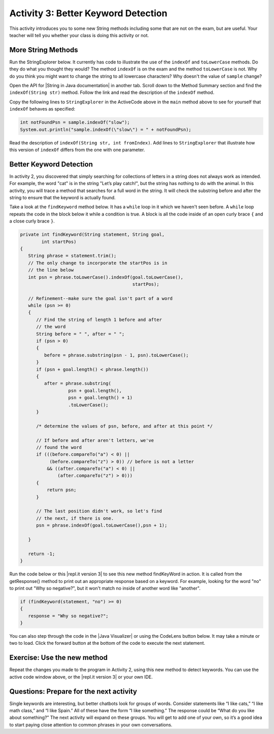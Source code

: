 .. qnum::
   :prefix: lab-1c-
   :start: 1

.. highlight:: java
   :linenothreshold: 4

.. raw:: html

   <div class="unit-time">
     <svg xmlns="http://www.w3.org/2000/svg"
          width="16"
          height="16"
          fill="currentColor"
          class="bi
          bi-clock"
          viewBox="0 0 16 16">
       <path d="M8 3.5a.5.5 0 0 0-1 0V9a.5.5 0 0 0 .252.434l3.5 2a.5.5 0 0 0 .496-.868L8 8.71V3.5z"/>
       <path d="M8 16A8 8 0 1 0 8 0a8 8 0 0 0 0 16zm7-8A7 7 0 1 1 1 8a7 7 0 0 1 14 0z"/>
     </svg> Time estimate: 45 min.
   </div>

Activity 3: Better Keyword Detection
=======================================

This activity introduces you to some new String methods including some that are not on the exam, but are useful.  Your teacher will tell you whether your class is doing this activity or not.

More String Methods
---------------------

Run the StringExplorer below. It currently has code to illustrate the use of the ``indexOf``
and ``toLowerCase`` methods.  Do they do what you thought they would?  The method ``indexOf`` is on the exam and the method ``toLowerCase`` is not.  Why do you think you might want to change the string to all lowercase characters? Why doesn't the value of ``sample`` change?

.. activecode:: lc-strEx
   :language: java
   :autograde: unittest

   Run the code below. Why do you think you might want to change the string to all lowercase characters? Why doesn't the value of ``sample`` change? Do string methods change the string? Try some other string methods.
   ~~~~
   /**
    * A program to allow students to try out different
    * String methods.
    * @author Laurie White
    * @version April 2012
    */
   public class StringExplorer
   {

      public static void main(String[] args)
      {
         String sample = "The quick brown fox jumped over the lazy dog.";

         //  Demonstrate the indexOf method.
         int position = sample.indexOf("quick");
         System.out.println ("sample.indexOf(\"quick\") = " + position);

         //  Demonstrate the toLowerCase method.
         String lowerCase = sample.toLowerCase();
         System.out.println ("sample.toLowerCase() = " + lowerCase);
         System.out.println ("After toLowerCase(), sample = " + sample);

         //  Try other methods here:

     }
   }
   ====
   // should pass if/when they run code
    import static org.junit.Assert.*;
    import org.junit.*;
    import java.io.*;

    public class RunestoneTests extends CodeTestHelper
    {
        @Test
        public void testMain() throws IOException
        {
            String output = getMethodOutput("main");
            String expect = "sample.indexOf(\"quick\") = 4\n...";
            boolean passed = getResults(expect, output, "Expected output from main", true);
            assertTrue(passed);
        }
    }

.. |String in Java documentation| raw:: html

   <a href="http://docs.oracle.com/javase/7/docs/api/java/lang/String.html" target="_blank">String in Java documentation|</a>

Open the API for |String in Java documentation| in another tab. Scroll down to the Method Summary section and find the
``indexOf(String str)`` method. Follow the link and read the description of the ``indexOf`` method.

.. fillintheblank:: fill-lab1b1

   What value is returned by ``indexOf`` if the substring does not occur in the string?

   -    :-1: Correct.  If the substring isn't found it returns -1
        :.*: Check the documentation or try it out in the ActiveCode window



Copy the following lines to ``StringExplorer`` in the ActiveCode above in the ``main`` method above to see for yourself that ``indexOf`` behaves as
specified:

.. code-block:: java

   int notFoundPsn = sample.indexOf("slow");
   System.out.println("sample.indexOf(\"slow\") = " + notFoundPsn);

Read the description of ``indexOf(String str, int fromIndex)``. Add lines to
``StringExplorer`` that illustrate how this version of ``indexOf`` differs from the one with
one parameter.

Better Keyword Detection
--------------------------

In activity 2, you discovered that simply searching for collections of letters in a string does
not always work as intended. For example, the word "cat" is in the string "Let’s play catch!", but the
string has nothing to do with the animal. In this activity, you will trace a method that searches for a full
word in the string. It will check the substring before and after the string to ensure that the keyword is
actually found.

Take a look at the ``findKeyword`` method below.  It has a ``while`` loop in it which we haven't seen before.  A ``while`` loop repeats the code in the block below it while a condition is true.  A block is all the code inside of an open curly brace ``{`` and a close curly brace ``}``.

.. code-block:: java

   private int findKeyword(String statement, String goal,
           int startPos)
   {
      String phrase = statement.trim();
      // The only change to incorporate the startPos is in
      // the line below
      int psn = phrase.toLowerCase().indexOf(goal.toLowerCase(),
                                             startPos);

      // Refinement--make sure the goal isn't part of a word
      while (psn >= 0)
      {
         // Find the string of length 1 before and after
         // the word
         String before = " ", after = " ";
         if (psn > 0)
         {
            before = phrase.substring(psn - 1, psn).toLowerCase();
         }
         if (psn + goal.length() < phrase.length())
         {
            after = phrase.substring(
                     psn + goal.length(),
                     psn + goal.length() + 1)
                     .toLowerCase();
         }

         /* determine the values of psn, before, and after at this point */

         // If before and after aren't letters, we've
         // found the word
         if (((before.compareTo("a") < 0) ||
              (before.compareTo("z") > 0)) // before is not a letter
             && ((after.compareTo("a") < 0) ||
                 (after.compareTo("z") > 0)))
         {
             return psn;
         }

         // The last position didn't work, so let's find
         // the next, if there is one.
         psn = phrase.indexOf(goal.toLowerCase(),psn + 1);

      }

      return -1;
   }

.. |repl.it version 3| raw:: html

   <a href="https://firewalledreplit.com/@BerylHoffman/Magpie-ChatBot-Lab-v3" target="_blank">repl.it version 3</a>

Run the code below or this |repl.it version 3| to see this new method findKeyWord in action. It is called from the getResponse() method to print out an appropriate response based on a keyword. For example, looking for the word "no" to print out "Why so negative?", but it won't match no inside of another word like "another".

.. code-block:: java

    if (findKeyword(statement, "no") >= 0)
    {
       response = "Why so negative?";
    }

You can also step through the code in the |Java Visualizer| or using the CodeLens button below. It may take a minute or two to load.  Click the forward button at the bottom of the code to execute the next statement.




.. |Magpie Chatbot Lab| raw:: html

   <a href="http://secure-media.collegeboard.org/digitalServices/pdf/ap/ap-compscia-magpie-lab-student-guide.pdf" target="_blank">Magpie Chatbot Lab</a>




.. activecode:: lc-magpie3
   :language: java
   :autograde: unittest

   Modify the code below to print the values of ``psn``, ``before``, and ``after`` right after the comment on line 100 in the ``findKeyword`` method below. Record each of the values in a table. The College Board student guide for the |Magpie Chatbot Lab| has a table on page 8 that can be printed. Use the CodeLens button to step through the code.
   ~~~~
   /**
    * A program to carry on conversations with a human user.
    * This version:
    * <ul><li>
    *    Uses advanced search for keywords
    * </li></ul>
    *
    * @author Laurie White
    * @version April 2012
    */
   public class Magpie3
   {
      /**
       * Get a default greeting
       *
       * @return a greeting
       */
      public String getGreeting()
      {
         return "Hello, let's talk.";
      }

      /**
       * Gives a response to a user statement
       *
       * @param statement
       *            the user statement
       * @return a response based on the rules given
       */
      public String getResponse(String statement)
      {
         String response = "";
         if (statement.length() == 0)
         {
            response = "Say something, please.";
         }
         else if (findKeyword(statement, "no") >= 0)
         {
            response = "Why so negative?";
         }
         else if (findKeyword(statement, "mother") >= 0
                || findKeyword(statement, "father") >= 0
                || findKeyword(statement, "sister") >= 0
                || findKeyword(statement, "brother") >= 0)
         {
            response = "Tell me more about your family.";
         }
         else
         {
            response = getRandomResponse();
         }
         return response;
      }

      /**
       * Search for one word in phrase. The search is not case
       * sensitive. This method will check that the given goal
       * is not a substring of a longer string (so, for
       * example, "I know" does not contain "no").
       *
       * @param statement
       *            the string to search
       * @param goal
       *            the string to search for
       * @param startPos
       *            the character of the string to begin the
       *            search at
       * @return the index of the first occurrence of goal in
       *         statement or -1 if it's not found
       */
      private int findKeyword(String statement, String goal,
            int startPos)
      {
         String phrase = statement.trim();
         // The only change to incorporate the startPos is in
         // the line below
         int psn = phrase.toLowerCase().indexOf(
                goal.toLowerCase(), startPos);

         // Refinement--make sure the goal isn't part of a
         // word
         while (psn >= 0)
         {
            // Find the string of length 1 before and after
            // the word
            String before = " ", after = " ";
            if (psn > 0)
            {
                before = phrase.substring(psn - 1, psn)
                        .toLowerCase();
            }
            if (psn + goal.length() < phrase.length())
            {
                after = phrase.substring(
                        psn + goal.length(),
                        psn + goal.length() + 1)
                        .toLowerCase();
            }

            /* determine the values of psn, before, and after at this point */

            // If before and after aren't letters, we've
            // found the word
            if (((before.compareTo("a") < 0) || (before
                    .compareTo("z") > 0)) // before is not a
                                            // letter
                    && ((after.compareTo("a") < 0) || (after
                            .compareTo("z") > 0)))
            {
                return psn;
            }

            // The last position didn't work, so let's find
            // the next, if there is one.
            psn = phrase.indexOf(goal.toLowerCase(),
                    psn + 1);

         }

        return -1;
      }

      /**
       * Search for one word in phrase. The search is not case
       * sensitive. This method will check that the given goal
       * is not a substring of a longer string (so, for
       * example, "I know" does not contain "no"). The search
       * begins at the beginning of the string.
       *
       * @param statement
       *            the string to search
       * @param goal
       *            the string to search for
       * @return the index of the first occurrence of goal in
       *         statement or -1 if it's not found
       */
      private int findKeyword(String statement, String goal)
      {
         return findKeyword(statement, goal, 0);
      }

      /**
       * Pick a default response to use if nothing else fits.
       *
       * @return a non-committal string
       */
      private String getRandomResponse()
      {
         final int NUMBER_OF_RESPONSES = 4;
         double r = Math.random();
         int whichResponse = (int) (r * NUMBER_OF_RESPONSES);
         String response = "";

         if (whichResponse == 0)
         {
             response = "Interesting, tell me more.";
         }
         else if (whichResponse == 1)
         {
             response = "Hmmm.";
         }
         else if (whichResponse == 2)
         {
             response = "Do you really think so?";
         }
         else if (whichResponse == 3)
         {
             response = "You don't say.";
         }

         return response;
      }

      public static void main(String[] args)
      {
        Magpie3 maggie = new Magpie3();

        maggie.findKeyword("yesterday is today's day before.", "day", 0);

      }

   }
   ====
   // should pass if/when they run code
   import static org.junit.Assert.*;
   import org.junit.*;
   import java.io.*;

   public class RunestoneTests extends CodeTestHelper
   {
      @Test
      public void testMain() throws IOException
      {
         String output = getMethodOutput("main");
         String expect = "6...";
         boolean passed = getResults(expect, output, "Expected output from main", true);
         assertTrue(passed);
      }
   }

.. |Java Visualizer| raw:: html

   <a href="http://www.pythontutor.com/visualize.html#code=public+class+Magpie3%0A+++%7B%0A%09++/**%0A%09+++*+Get+a+default+greeting%0A%09+++*+%0A%09+++*+%40return+a+greeting%0A%09+++*/%0A%09++public+String+getGreeting(%29%0A%09++%7B%0A%09+++++return+%22Hello,+let's+talk.%22%3B%0A%09++%7D%0A%0A%09++%0A%09++public+String+getResponse(String+statement%29%0A%09++%7B%0A%09+++++String+response+%3D+%22%22%3B%0A%09%09+if+(statement.length(%29+%3D%3D+0%29%0A%09%09+%7B%0A%09%09++++response+%3D+%22Say+something,+please.%22%3B%0A%09%09+%7D%0A%09%09+else+if+(findKeyword(statement,+%22no%22%29+%3E%3D+0%29%0A%09%09+%7B%0A%09%09%09response+%3D+%22Why+so+negative%3F%22%3B%0A%09%09+%7D%0A%09%09+else+if+(findKeyword(statement,+%22mother%22%29+%3E%3D+0%0A%09%09%09%09%7C%7C+findKeyword(statement,+%22father%22%29+%3E%3D+0%0A%09%09%09%09%7C%7C+findKeyword(statement,+%22sister%22%29+%3E%3D+0%0A%09%09%09%09%7C%7C+findKeyword(statement,+%22brother%22%29+%3E%3D+0%29%0A%09%09+%7B%0A%09%09%09response+%3D+%22Tell+me+more+about+your+family.%22%3B%0A%09%09+%7D%0A%09%09+else%0A%09%09+%7B%0A%09%09%09response+%3D+getRandomResponse(%29%3B%0A%09%09+%7D%0A%09%09+return+response%3B%0A%09++%7D%0A%0A%09++%0A%09++private+int+findKeyword(String+statement,+String+goal,%0A%09%09%09int+startPos%29%0A%09++%7B%0A%09+++++String+phrase+%3D+statement.trim(%29%3B%0A%09%09+//+The+only+change+to+incorporate+the+startPos+is+in%0A%09%09+//+the+line+below%0A%09%09+int+psn+%3D+phrase.toLowerCase(%29.indexOf(%0A%09%09%09%09goal.toLowerCase(%29,+startPos%29%3B%0A%0A%09%09+//+Refinement--make+sure+the+goal+isn't+part+of+a%0A%09%09+//+word%0A%09%09+while+(psn+%3E%3D+0%29%0A%09%09+%7B%0A%09%09%09//+Find+the+string+of+length+1+before+and+after%0A%09%09%09//+the+word%0A%09%09%09String+before+%3D+%22+%22,+after+%3D+%22+%22%3B%0A%09%09%09if+(psn+%3E+0%29%0A%09%09%09%7B%0A%09%09%09%09before+%3D+phrase.substring(psn+-+1,+psn%29%0A%09%09%09%09%09%09.toLowerCase(%29%3B%0A%09%09%09%7D%0A%09%09%09if+(psn+%2B+goal.length(%29+%3C+phrase.length(%29%29%0A%09%09%09%7B%0A%09%09%09%09after+%3D+phrase.substring(%0A%09%09%09%09%09%09psn+%2B+goal.length(%29,%0A%09%09%09%09%09%09psn+%2B+goal.length(%29+%2B+1%29%0A%09%09%09%09%09%09.toLowerCase(%29%3B%0A%09%09%09%7D%0A%0A++++++++++++/*+determine+the+values+of+psn,+before,+and+after+at+this+point+*/%0A++++++++++++%0A%09%09%09//+If+before+and+after+aren't+letters,+we've%0A%09%09%09//+found+the+word%0A%09%09%09if+(((before.compareTo(%22a%22%29+%3C+0%29+%7C%7C+(before%0A%09%09%09%09%09.compareTo(%22z%22%29+%3E+0%29%29+//+before+is+not+a%0A%09%09%09%09%09%09%09%09%09%09%09//+letter%0A%09%09%09%09%09%26%26+((after.compareTo(%22a%22%29+%3C+0%29+%7C%7C+(after%0A%09%09%09%09%09%09%09.compareTo(%22z%22%29+%3E+0%29%29%29%0A%09%09%09%7B%0A%09%09%09%09return+psn%3B%0A%09%09%09%7D%0A%0A%09%09%09//+The+last+position+didn't+work,+so+let's+find%0A%09%09%09//+the+next,+if+there+is+one.%0A%09%09%09psn+%3D+phrase.indexOf(goal.toLowerCase(%29,%0A%09%09%09%09%09psn+%2B+1%29%3B%0A%0A%09%09+%7D%0A%0A%09%09return+-1%3B%0A%09++%7D%0A%0A%09++%0A%09++private+int+findKeyword(String+statement,+String+goal%29%0A%09++%7B%0A%09%09+return+findKeyword(statement,+goal,+0%29%3B%0A%09++%7D%0A%0A%09++/**%0A%09+++*+Pick+a+default+response+to+use+if+nothing+else+fits.%0A%09+++*+%0A%09+++*+%40return+a+non-committal+string%0A%09+++*/%0A%09++private+String+getRandomResponse(%29%0A%09++%7B%0A%09%09+final+int+NUMBER_OF_RESPONSES+%3D+4%3B%0A%09%09+double+r+%3D+Math.random(%29%3B%0A%09%09+int+whichResponse+%3D+(int%29+(r+*+NUMBER_OF_RESPONSES%29%3B%0A%09%09+String+response+%3D+%22%22%3B%0A%0A%09%09+if+(whichResponse+%3D%3D+0%29%0A%09%09+%7B%0A%09%09+%09response+%3D+%22Interesting,+tell+me+more.%22%3B%0A%09%09+%7D%0A%09%09+else+if+(whichResponse+%3D%3D+1%29%0A%09%09+%7B%0A%09%09+%09response+%3D+%22Hmmm.%22%3B%0A%09%09+%7D%0A%09%09+else+if+(whichResponse+%3D%3D+2%29%0A%09%09+%7B%0A%09%09+%09response+%3D+%22Do+you+really+think+so%3F%22%3B%0A%09%09+%7D%0A%09%09+else+if+(whichResponse+%3D%3D+3%29%0A%09%09+%7B%0A%09%09+%09response+%3D+%22You+don't+say.%22%3B%0A%09%09+%7D%0A%0A%09%09+return+response%3B%0A%09++%7D%0A%09++%0A%09++public+static+void+main(String%5B%5D+args%29%0A%09++%7B%0A%09%09Magpie3+maggie+%3D+new+Magpie3(%29%3B%0A%09%09%0A%09%09maggie.findKeyword(%22yesterday+is+today's+day+before.%22,+%22day%22,+0%29%3B%0A%09%09%09%0A%09++%7D%0A%0A+++%7D&mode=display&origin=opt-frontend.js&cumulative=false&heapPrimitives=false&textReferences=false&py=java&rawInputLstJSON=%5B%5D&curInstr=0" target="_blank"  style="text-decoration:underline">Java visualizer</a>



Exercise: Use the new method
-----------------------------

Repeat the changes you made to the program in Activity 2, using this new method to detect keywords. You can use the active code window above, or the |repl.it version 3| or your own IDE.

Questions: Prepare for the next activity
-------------------------------------------

Single keywords are interesting, but better chatbots look for groups of words. Consider statements like “I
like cats,” “I like math class,” and “I like Spain.” All of these have the form “I like something.” The
response could be “What do you like about something?” The next activity will expand on these groups.
You will get to add one of your own, so it’s a good idea to start paying close attention to common phrases in your own conversations.



